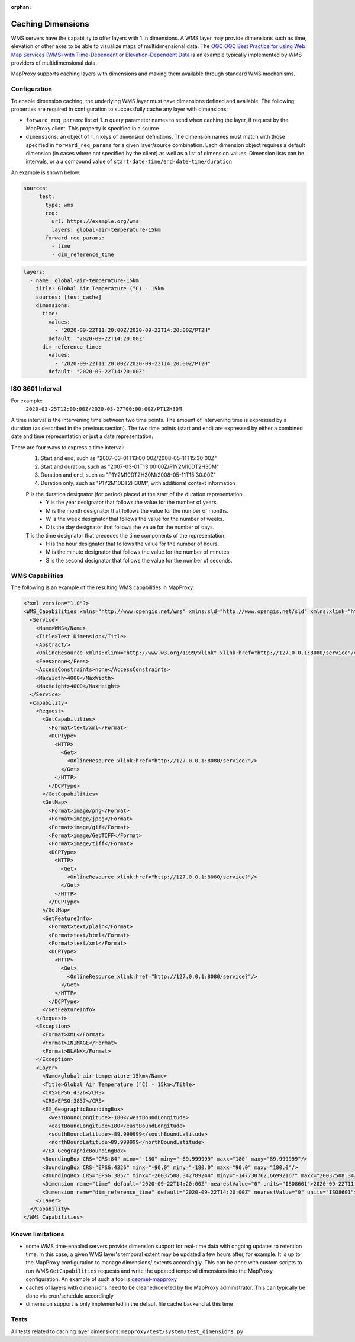 :orphan:

Caching Dimensions
##################

WMS servers have the capability to offer layers with 1..n dimensions.  A WMS
layer may provide dimensions such as time, elevation or other axes to be able
to visualize maps of multidimensional data.  The `OGC OGC Best Practice for
using Web Map Services (WMS) with Time-Dependent or Elevation-Dependent Data`_
is an example typically implemented by WMS providers of multidimensional
data.

MapProxy supports caching layers with dimensions and making them available
through standard WMS mechanisms.

Configuration
=============

To enable dimension caching, the underlying WMS layer must have dimensions
defined and available.  The following properties are required in configuration
to successfully cache any layer with dimensions:

- ``forward_req_params``: list of 1..n query parameter names to send when
  caching the layer, if request by the MapProxy client.  This property is
  specified in a source
- ``dimensions``: an object of 1..n keys of dimension definitions. The
  dimension names must match with those specified in ``forward_req_params``
  for a given layer/source combination.  Each dimension object requires
  a default dimension (in cases where not specified by the client) as well
  as a list of dimension values.  Dimension lists can be intervals, or a
  a compound value of ``start-date-time/end-date-time/duration``

An example is shown below:

.. code-block:: yaml

   sources:
        test:
          type: wms
          req:
            url: https://example.org/wms
            layers: global-air-temperature-15km
          forward_req_params:
            - time
            - dim_reference_time

.. code-block:: yaml

        layers:
          - name: global-air-temperature-15km
            title: Global Air Temperature (°C) - 15km
            sources: [test_cache]
            dimensions:
              time:
                values:
                  - "2020-09-22T11:20:00Z/2020-09-22T14:20:00Z/PT2H"
                default: "2020-09-22T14:20:00Z"
              dim_reference_time:
                values:
                  - "2020-09-22T11:20:00Z/2020-09-22T14:20:00Z/PT2H"
                default: "2020-09-22T14:20:00Z"


ISO 8601 Interval
=================

For example:
         ``2020-03-25T12:00:00Z/2020-03-27T00:00:00Z/PT12H30M``

A time interval is the intervening time between two time points. The amount of intervening time is expressed by a duration (as described in the previous section). The two time points (start and end) are expressed by either a combined date and time representation or just a date representation.

There are four ways to express a time interval:
        1. Start and end, such as "2007-03-01T13:00:00Z/2008-05-11T15:30:00Z"
        2. Start and duration, such as "2007-03-01T13:00:00Z/P1Y2M10DT2H30M"
        3. Duration and end, such as "P1Y2M10DT2H30M/2008-05-11T15:30:00Z"
        4. Duration only, such as "P1Y2M10DT2H30M", with additional context information

        P is the duration designator (for period) placed at the start of the duration representation.
           - Y is the year designator that follows the value for the number of years.
           - M is the month designator that follows the value for the number of months.
           - W is the week designator that follows the value for the number of weeks.
           - D is the day designator that follows the value for the number of days.
        T is the time designator that precedes the time components of the representation.
           - H is the hour designator that follows the value for the number of hours.
           - M is the minute designator that follows the value for the number of minutes.
           - S is the second designator that follows the value for the number of seconds.
         
WMS Capabilities
================

The following is an example of the resulting WMS capabilities in MapProxy:

.. code-block:: xml

        <?xml version="1.0"?>
        <WMS_Capabilities xmlns="http://www.opengis.net/wms" xmlns:sld="http://www.opengis.net/sld" xmlns:xlink="http://www.w3.org/1999/xlink" xmlns:xsi="http://www.w3.org/2001/XMLSchema-instance" version="1.3.0" xsi:schemaLocation="http://www.opengis.net/wms http://schemas.opengis.net/wms/1.3.0/capabilities_1_3_0.xsd http://www.opengis.net/sld http://schemas.opengis.net/sld/1.1.0/sld_capabilities.xsd">
          <Service>
            <Name>WMS</Name>
            <Title>Test Dimension</Title>
            <Abstract/>
            <OnlineResource xmlns:xlink="http://www.w3.org/1999/xlink" xlink:href="http://127.0.0.1:8080/service"/>
            <Fees>none</Fees>
            <AccessConstraints>none</AccessConstraints>
            <MaxWidth>4000</MaxWidth>
            <MaxHeight>4000</MaxHeight>
          </Service>
          <Capability>
            <Request>
              <GetCapabilities>
                <Format>text/xml</Format>
                <DCPType>
                  <HTTP>
                    <Get>
                      <OnlineResource xlink:href="http://127.0.0.1:8080/service?"/>
                    </Get>
                  </HTTP>
                </DCPType>
              </GetCapabilities>
              <GetMap>
                <Format>image/png</Format>
                <Format>image/jpeg</Format>
                <Format>image/gif</Format>
                <Format>image/GeoTIFF</Format>
                <Format>image/tiff</Format>
                <DCPType>
                  <HTTP>
                    <Get>
                      <OnlineResource xlink:href="http://127.0.0.1:8080/service?"/>
                    </Get>
                  </HTTP>
                </DCPType>
              </GetMap>
              <GetFeatureInfo>
                <Format>text/plain</Format>
                <Format>text/html</Format>
                <Format>text/xml</Format>
                <DCPType>
                  <HTTP>
                    <Get>
                      <OnlineResource xlink:href="http://127.0.0.1:8080/service?"/>
                    </Get>
                  </HTTP>
                </DCPType>
              </GetFeatureInfo>
            </Request>
            <Exception>
              <Format>XML</Format>
              <Format>INIMAGE</Format>
              <Format>BLANK</Format>
            </Exception>
            <Layer>
              <Name>global-air-temperature-15km</Name>
              <Title>Global Air Temperature (°C) - 15km</Title>
              <CRS>EPSG:4326</CRS>
              <CRS>EPSG:3857</CRS>
              <EX_GeographicBoundingBox>
                <westBoundLongitude>-180</westBoundLongitude>
                <eastBoundLongitude>180</eastBoundLongitude>
                <southBoundLatitude>-89.999999</southBoundLatitude>
                <northBoundLatitude>89.999999</northBoundLatitude>
              </EX_GeographicBoundingBox>
              <BoundingBox CRS="CRS:84" minx="-180" miny="-89.999999" maxx="180" maxy="89.999999"/>
              <BoundingBox CRS="EPSG:4326" minx="-90.0" miny="-180.0" maxx="90.0" maxy="180.0"/>
              <BoundingBox CRS="EPSG:3857" minx="-20037508.342789244" miny="-147730762.66992167" maxx="20037508.342789244" maxy="147730758.19456753"/>
              <Dimension name="time" default="2020-09-22T14:20:00Z" nearestValue="0" units="ISO8601">2020-09-22T11:20:00Z,2020-09-22T13:20:00Z,2020-09-22T15:20:00Z</Dimension>
              <Dimension name="dim_reference_time" default="2020-09-22T14:20:00Z" nearestValue="0" units="ISO8601">2020-09-22T11:20:00Z,2020-09-22T13:20:00Z,2020-09-22T15:20:00Z</Dimension>
            </Layer>
          </Capability>
        </WMS_Capabilities>


Known limitations
=================

- some WMS time-enabled servers provide dimension support for real-time
  data with ongoing updates to retention time.  In this case, a given
  WMS layer's temporal extent may be updated a few hours after, for
  example.  It is up to the MapProxy configuration to manage dimensions/
  extents accordingly.  This can be done with custom scripts
  to run WMS ``GetCapabilities`` requests and write the updated temporal
  dimensions into the MapProxy configuration.  An example of such a tool
  is `geomet-mapproxy`_
- caches of layers with dimensions need to be cleaned/deleted by the MapProxy
  administrator.  This can typically be done via cron/schedule accordingly
- dimemsion support is only implemented in the default file cache backend
  at this time


Tests
=====

All tests related to caching layer dimensions: ``mapproxy/test/system/test_dimensions.py``

.. _`OGC OGC Best Practice for using Web Map Services (WMS) with Time-Dependent or Elevation-Dependent Data`: https://portal.ogc.org/files/?artifact_id=56394
.. _`geomet-mapproxy`: https://github.com/ECCC-MSC/geomet-mapproxy
